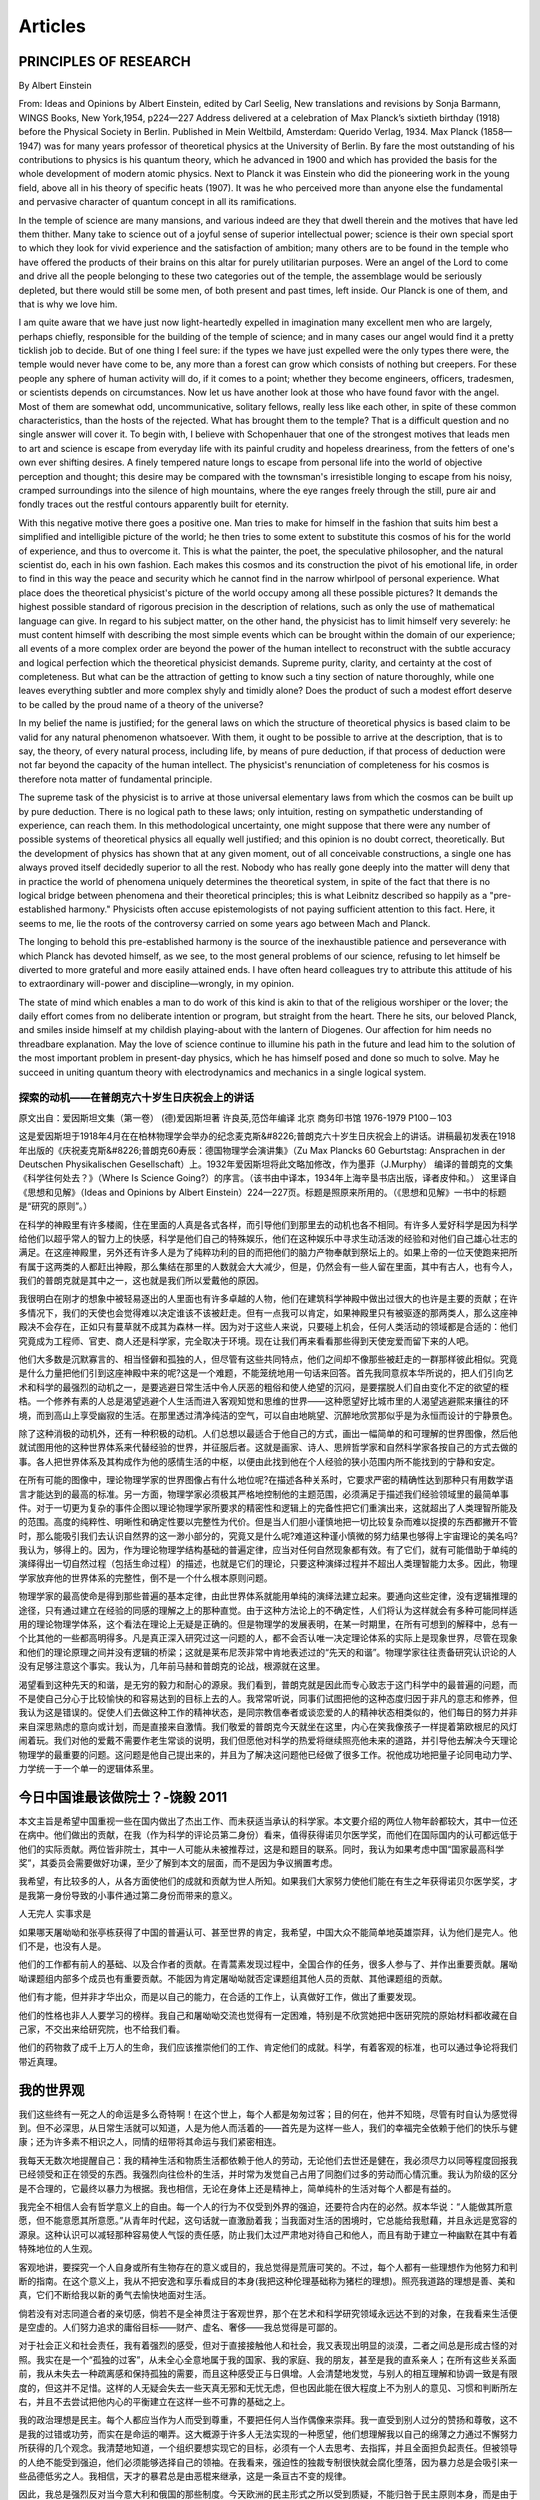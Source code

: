 
^^^^^^^^^^^^^^^^^^^
Articles
^^^^^^^^^^^^^^^^^^^

PRINCIPLES  OF  RESEARCH
==========================
By Albert Einstein

From: Ideas and Opinions by Albert Einstein, edited by Carl Seelig, New translations and revisions by Sonja Barmann,  WINGS Books, New York,1954, p224—227
Address delivered at a celebration of Max Planck’s sixtieth birthday (1918) before the Physical Society in Berlin.  Published in Mein Weltbild, Amsterdam: Querido Verlag, 1934. Max Planck (1858—1947) was for many years professor of  theoretical physics at the University of Berlin. By fare the most outstanding of his contributions to physics is his  quantum theory, which he advanced in 1900 and which has provided the basis for the whole development of modern atomic  physics. Next to Planck it was Einstein who did the pioneering work in the young field, above all in his theory of  specific heats (1907). It was he who perceived more than anyone else the fundamental and pervasive character of quantum  concept in all its ramifications.

In the temple of science are many mansions, and various indeed are they that dwell therein and the motives that have  led them thither. Many take to science out of a joyful sense of superior intellectual power; science is their own  special sport to which they look for vivid experience and the satisfaction of ambition; many others are to be found  in the temple who have offered the products of their brains on this altar for purely utilitarian purposes. Were an  angel of the Lord to come and drive all the people belonging to these two categories out of the temple, the assemblage  would be seriously depleted, but there would still be some men, of both present and past times, left inside. Our Planck  is one of them, and that is why we love him.

I am quite aware that we have just now light-heartedly expelled in imagination many excellent men who are largely,  perhaps chiefly, responsible for the building of the temple of science; and in many cases our angel would find it  a pretty ticklish job to decide. But of one thing I feel sure: if the types we have just expelled were the only types  there were, the temple would never have come to be, any more than a forest can grow which consists of nothing but creepers.  For these people any sphere of human activity will do, if it comes to a point; whether they become engineers, officers,  tradesmen, or scientists depends on circumstances. Now let us have another look at those who have found favor with the  angel. Most of them are somewhat odd, uncommunicative, solitary fellows, really less like each other, in spite of these  common characteristics, than the hosts of the rejected. What has brought them to the temple? That is a difficult question  and no single answer will cover it. To begin with, I believe with Schopenhauer that one of the strongest motives that leads  men to art and science is escape from everyday life with its painful crudity and hopeless dreariness, from the fetters of  one's own ever shifting desires. A finely tempered nature longs to escape from personal life into the world of objective  perception and thought; this desire may be compared with the townsman's irresistible longing to escape from his noisy,  cramped surroundings into the silence of high mountains, where the eye ranges freely through the still, pure air and  fondly traces out the restful contours apparently built for eternity.

With this negative motive there goes a positive one. Man tries to make for himself in the fashion that suits him best  a simplified and intelligible picture of the world; he then tries to some extent to substitute this cosmos of his for  the world of experience, and thus to overcome it. This is what the painter, the poet, the speculative philosopher, and  the natural scientist do, each in his own fashion. Each makes this cosmos and its construction the pivot of his emotional  life, in order to find in this way the peace and security which he cannot find in the narrow whirlpool of personal  experience. What place does the theoretical physicist's picture of the world occupy among all these possible pictures?  It demands the highest possible standard of rigorous precision in the description of relations, such as only the use of  mathematical language can give. In regard to his subject matter, on the other hand, the physicist has to limit himself  very severely: he must content himself with describing the most simple events which can be brought within the domain of  our experience; all events of a more complex order are beyond the power of the human intellect to reconstruct with the  subtle accuracy and logical perfection which the theoretical physicist demands. Supreme purity, clarity, and certainty  at the cost of completeness. But what can be the attraction of getting to know such a tiny section of nature thoroughly,  while one leaves everything subtler and more complex shyly and timidly alone? Does the product of such a modest effort  deserve to be called by the proud name of a theory of the universe?

In my belief the name is justified; for the general laws on which the structure of theoretical physics is based claim  to be valid for any natural phenomenon whatsoever. With them, it ought to be possible to arrive at the description,  that is to say, the theory, of every natural process, including life, by means of pure deduction, if that process of  deduction were not far beyond the capacity of the human intellect. The physicist's renunciation of completeness for  his cosmos is therefore nota matter of fundamental principle.

The supreme task of the physicist is to arrive at those universal elementary laws from which the cosmos can be built  up by pure deduction. There is no logical path to these laws; only intuition, resting on sympathetic understanding of  experience, can reach them. In this methodological uncertainty, one might suppose that there were any number of possible  systems of theoretical physics all equally well justified; and this opinion is no doubt correct, theoretically. But the  development of physics has shown that at any given moment, out of all conceivable constructions, a single one has always  proved itself decidedly superior to all the rest. Nobody who has really gone deeply into the matter will deny that in  practice the world of phenomena uniquely determines the theoretical system, in spite of the fact that there is no logical  bridge between phenomena and their theoretical principles; this is what Leibnitz described so happily as a "pre-established  harmony." Physicists often accuse epistemologists of not paying sufficient attention to this fact. Here, it seems to me,  lie the roots of the controversy carried on some years ago between Mach and Planck.

The longing to behold this pre-established harmony is the source of the inexhaustible patience and perseverance with which  Planck has devoted himself, as we see, to the most general problems of our science, refusing to let himself be  diverted to more grateful and more easily attained ends. I have often heard colleagues try to attribute this attitude  of his to extraordinary will-power and discipline—wrongly, in my opinion.

The state of mind which enables a man to do work of this kind is akin to that of the religious worshiper or the lover;  the daily effort comes from no deliberate intention or program, but straight from the heart. There he sits, our beloved  Planck, and smiles inside himself at my childish playing-about with the lantern of Diogenes. Our affection for him needs  no threadbare explanation. May the love of science continue to illumine his path in the future and lead him to the solution  of the most important problem in present-day physics, which he has himself posed and done so much to solve. May he succeed  in uniting quantum theory with electrodynamics and mechanics in a single logical system.

探索的动机——在普朗克六十岁生日庆祝会上的讲话
-------------------------------------------------------------
原文出自：爱因斯坦文集（第一卷） (德)爱因斯坦著 许良英,范岱年编译  北京 商务印书馆 1976-1979  P100－103

这是爱因斯坦于1918年4月在在柏林物理学会举办的纪念麦克斯&#8226;普朗克六十岁生日庆祝会上的讲话。讲稿最初发表在1918年出版的《庆祝麦克斯&#8226;普朗克60寿辰：德国物理学会演讲集》（Zu Max Plancks 60 Geburtstag:  Ansprachen in der Deutschen Physikalischen Gesellschaft）上。1932年爱因斯坦将此文略加修改，作为墨菲（J.Murphy）
编译的普朗克的文集《科学往何处去？》（Where Is Science Going?）的序言。（该书由中译本，1934年上海辛垦书店出版，译者皮仲和。）
这里译自《思想和见解》（Ideas and Opinions by Albert Einstein）224—227页。标题是照原来所用的。（《思想和见解》一书中的标题
是“研究的原则”。）   　　　　

在科学的神殿里有许多楼阁，住在里面的人真是各式各样，而引导他们到那里去的动机也各不相同。有许多人爱好科学是因为科学给他们以超乎常人的智力上的快感，科学是他们自己的特殊娱乐，他们在这种娱乐中寻求生动活泼的经验和对他们自己雄心壮志的满足。在这座神殿里，另外还有许多人是为了纯粹功利的目的而把他们的脑力产物奉献到祭坛上的。如果上帝的一位天使跑来把所有属于这两类的人都赶出神殿，那么集结在那里的人数就会大大减少，但是，仍然会有一些人留在里面，其中有古人，也有今人，我们的普朗克就是其中之一，这也就是我们所以爱戴他的原因。　　

我很明白在刚才的想象中被轻易逐出的人里面也有许多卓越的人物，他们在建筑科学神殿中做出过很大的也许是主要的贡献；在许多情况下，我们的天使也会觉得难以决定谁该不该被赶走。但有一点我可以肯定，如果神殿里只有被驱逐的那两类人，那么这座神殿决不会存在，正如只有蔓草就不成其为森林一样。因为对于这些人来说，只要碰上机会，任何人类活动的领域都是合适的：他们究竟成为工程师、官吏、商人还是科学家，完全取决于环境。现在让我们再来看看那些得到天使宠爱而留下来的人吧。　　

他们大多数是沉默寡言的、相当怪僻和孤独的人，但尽管有这些共同特点，他们之间却不像那些被赶走的一群那样彼此相似。究竟是什么力量把他们引到这座神殿中来的呢?这是一个难题，不能笼统地用一句话来回答。首先我同意叔本华所说的，把人们引向艺术和科学的最强烈的动机之一，是要逃避日常生活中令人厌恶的粗俗和使人绝望的沉闷，是要摆脱人们自由变化不定的欲望的桎梏。一个修养有素的人总是渴望逃避个人生活而进入客观知觉和思维的世界——这种愿望好比城市里的人渴望逃避熙来攘往的环境，而到高山上享受幽寂的生活。在那里透过清净纯洁的空气，可以自由地眺望、沉醉地欣赏那似乎是为永恒而设计的宁静景色。　　

除了这种消极的动机外，还有一种积极的动机。人们总想以最适合于他自己的方式，画出一幅简单的和可理解的世界图像，然后他就试图用他的这种世界体系来代替经验的世界，并征服后者。这就是画家、诗人、思辨哲学家和自然科学家各按自己的方式去做的事。各人把世界体系及其构成作为他的感情生活的中枢，以便由此找到他在个人经验的狭小范围内所不能找到的宁静和安定。　　

在所有可能的图像中，理论物理学家的世界图像占有什么地位呢?在描述各种关系时，它要求严密的精确性达到那种只有用数学语言才能达到的最高的标准。另一方面，物理学家必须极其严格地控制他的主题范围，必须满足于描述我们经验领域里的最简单事件。对于一切更为复杂的事件企图以理论物理学家所要求的精密性和逻辑上的完备性把它们重演出来，这就超出了人类理智所能及的范围。高度的纯粹性、明晰性和确定性要以完整性为代价。但是当人们胆小谨慎地把一切比较复杂而难以捉摸的东西都撇开不管时，那么能吸引我们去认识自然界的这一渺小部分的，究竟又是什么呢?难道这种谨小慎微的努力结果也够得上宇宙理论的美名吗? 我认为，够得上的。因为，作为理论物理学结构基础的普遍定律，应当对任何自然现象都有效。有了它们，就有可能借助于单纯的演绎得出一切自然过程（包括生命过程）的描述，也就是它们的理论，只要这种演绎过程并不超出人类理智能力太多。因此，物理学家放弃他的世界体系的完整性，倒不是一个什么根本原则问题。　　

物理学家的最高使命是得到那些普遍的基本定律，由此世界体系就能用单纯的演绎法建立起来。要通向这些定律，没有逻辑推理的途径，只有通过建立在经验的同感的理解之上的那种直觉。由于这种方法论上的不确定性，人们将认为这样就会有多种可能同样适用的理论物理学体系，这个看法在理论上无疑是正确的。但是物理学的发展表明，在某一时期里，在所有可想到的解释中，总有一个比其他的一些都高明得多。凡是真正深入研究过这一问题的人，都不会否认唯一决定理论体系的实际上是现象世界，尽管在现象和他们的理论原理之间并没有逻辑的桥梁；这就是莱布尼茨非常中肯地表述过的“先天的和谐”。物理学家往往责备研究认识论的人没有足够注意这个事实。我认为，几年前马赫和普朗克的论战，根源就在这里。　　

渴望看到这种先天的和谐，是无穷的毅力和耐心的源泉。我们看到，普朗克就是因此而专心致志于这门科学中的最普遍的问题，而不是使自己分心于比较愉快的和容易达到的目标上去的人。我常常听说，同事们试图把他的这种态度归因于非凡的意志和修养，但我认为这是错误的。促使人们去做这种工作的精神状态，是同宗教信奉者或谈恋爱的人的精神状态相类似的，他们每日的努力并非来自深思熟虑的意向或计划，而是直接来自激情。我们敬爱的普朗克今天就坐在这里，内心在笑我像孩子一样提着第欧根尼的风灯闹着玩。我们对他的爱戴不需要作老生常谈的说明，我们但愿他对科学的热爱将继续照亮他未来的道路，并引导他去解决今天理论物理学的最重要的问题。这问题是他自己提出来的，并且为了解决这问题他已经做了很多工作。祝他成功地把量子论同电动力学、力学统一于一个单一的逻辑体系里。

今日中国谁最该做院士？-饶毅 2011 
====================================

本文主旨是希望中国重视一些在国内做出了杰出工作、而未获适当承认的科学家。本文要介绍的两位人物年龄都较大，其中一位还在病中。他们做出的贡献，在我（作为科学的评论员第二身份）看来，值得获得诺贝尔医学奖，而他们在国际国内的认可都远低于他们的实际贡献。两位皆非院士，其中一人可能从未被推荐过，这是和题目的联系。同时，我认为如果考虑中国“国家最高科学奖”，其委员会需要做好功课，至少了解到本文的层面，而不是因为争议搁置考虑。       

我希望，有比较多的人，从各方面使他们的成就和贡献为世人所知。如果我们大家努力使他们能在有生之年获得诺贝尔医学奖，才是我第一身份导致的小事件通过第二身份而带来的意义。        

人无完人 实事求是         

如果哪天屠呦呦和张亭栋获得了中国的普遍认可、甚至世界的肯定，我希望，中国大众不能简单地英雄崇拜，认为他们是完人。他们不是，也没有人是。         

他们的工作都有前人的基础、以及合作者的贡献。在青蒿素发现过程中，全国合作的任务，很多人参与了、并作出重要贡献。屠呦呦课题组内部多个成员也有重要贡献。不能因为肯定屠呦呦就否定课题组其他人员的贡献、其他课题组的贡献。         

他们有才能，但并非才华出众，而是以自己的能力，在合适的工作上，认真做好工作，做出了重要发现。         

他们的性格也非人人要学习的榜样。我自己和屠呦呦交流也觉得有一定困难，特别是不欣赏她把中医研究院的原始材料都收藏在自己家，不交出来给研究院，也不给我们看。 

他们的药物救了成千上万人的生命，我们应该推崇他们的工作、肯定他们的成就。科学，有着客观的标准，也可以通过争论将我们带近真理。

我的世界观
====================================
我们这些终有一死之人的命运是多么奇特啊！在这个世上，每个人都是匆匆过客；目的何在，他并不知晓，尽管有时自认为感觉得到。但不必深思，从日常生活就可以知道，人是为他人而活着的——首先是为这样一些人，我们的幸福完全依赖于他们的快乐与健康；还为许多素不相识之人，同情的纽带将其命运与我们紧密相连。

我每天无数次地提醒自己：我的精神生活和物质生活都依赖于他人的劳动，无论他们去世还是健在，我必须尽力以同等程度回报我已经领受和正在领受的东西。我强烈向往俭朴的生活，并时常为发觉自己占用了同胞们过多的劳动而心情沉重。我认为阶级的区分是不合理的，它最终以暴力为根据。我也相信，无论在身体上还是精神上，简单纯朴的生活对每个人都是有益的。

我完全不相信人会有哲学意义上的自由。每一个人的行为不仅受到外界的强迫，还要符合内在的必然。叔本华说：“人能做其所意愿，但不能意愿其所意愿。”从青年时代起，这句话就一直激励着我；当我面对生活的困境时，它总能给我慰藉，并且永远是宽容的源泉。这种认识可以减轻那种容易使人气馁的责任感，防止我们太过严肃地对待自己和他人，而且有助于建立一种幽默在其中有着特殊地位的人生观。

客观地讲，要探究一个人自身或所有生物存在的意义或目的，我总觉得是荒唐可笑的。不过，每个人都有一些理想作为他努力和判断的指南。在这个意义上，我从不把安逸和享乐看成目的本身(我把这种伦理基础称为猪栏的理想)。照亮我道路的理想是善、美和真，它们不断给我以新的勇气去愉快地面对生活。

倘若没有对志同道合者的亲切感，倘若不是全神贯注于客观世界，那个在艺术和科学研究领域永远达不到的对象，在我看来生活便是空虚的。人们努力追求的庸俗目标——财产、虚名、奢侈——我总觉得是可鄙的。

对于社会正义和社会责任，我有着强烈的感受，但对于直接接触他人和社会，我又表现出明显的淡漠，二者之间总是形成古怪的对照。我实在是一个“孤独的过客”，从未全心全意地属于我的国家、我的家庭、我的朋友，甚至是我的直系亲人；在所有这些关系面前，我从未失去一种疏离感和保持孤独的需要，而且这种感受正与日俱增。人会清楚地发觉，与别人的相互理解和协调一致是有限度的，但这并不足惜。这样的人无疑会失去一些天真无邪和无忧无虑，但也因此能在很大程度上不为别人的意见、习惯和判断所左右，并且不去尝试把他内心的平衡建立在这样一些不可靠的基础之上。

我的政治理想是民主。每个人都应当作为人而受到尊重，不要把任何人当作偶像来崇拜。我一直受到别人过分的赞扬和尊敬，这不是我的过错或功劳，而实在是命运的嘲弄。这大概源于许多人无法实现的一种愿望，他们想理解我以自己的绵薄之力通过不懈努力所获得的几个观念。我清楚地知道，一个组织要想实现它的目标，必须有一个人去思考、去指挥，并且全面担负起责任。但被领导的人绝不能受到强迫，他们必须能够选择自己的领袖。在我看来，强迫性的独裁专制很快就会腐化堕落，因为暴力总是会吸引来一些品德低劣之人。我相信，天才的暴君总是由恶棍来继承，这是一条亘古不变的规律。

因此，我总是强烈反对当今意大利和俄国的那些制度。今天欧洲的民主形式之所以受到质疑，不能归咎于民主原则本身，而是由于政府缺乏稳定性以及选举制度中人性考虑不足所造成的。在这方面，我相信美国已经找到了正确的道路。他们选出的总统任期足够长，有充分的权力来真正履行职责。而在德国的政治制度中，我所看重的是，它为救助病人或贫困的人作了广泛规定。在丰富多彩的人类生活中，我认为真正可贵的不是政治上的国家，而是有创造性和情感的个人，是人格；只有个人才能创造出高贵和崇高的东西，而民众本身在思想和感觉上总是迟钝的。

当你动笔，成败已定 黄昕
========================
科技论文写作是所有从事研究工作的人都会面对的一个课题。我结合自己的工作实践，谈一谈体会和思考。

论文撰写

首先是题目，我认为这是最关键的一个问题。你的论文如何能吸引读者的眼球？你的论文给人的第一眼印象就是题目。题目就像电影的名字一样很关键。

第二部分是摘要和关键词，它们就像电影的宣传片，如何用各种科学的方法结合自己的语言去吸引别人，让读者对你印象深刻。摘要就是要使别人想往下看。

然后，引言这部分是公认的最有难度的，很多审稿专家都宣称他们看论文只看引言。看过你的引言之后，他就决定你的论文是否被录用。这是因为引言部分实际上关系到你对整个学科发展的理解，你知识面是否宽广，以及你的方法是否具有创新性。

第四部分是正文，这个部分是非常繁琐的，因为你必须考虑到最底层的信息，使读者能够重复你的算法。你必须把实验步骤和参数设置等交代得非常清楚。

致谢是最轻松的环节，而参考文献又是一个非常敏感的问题。你引用了谁，你没有引用谁，你的参考文献包括哪些期刊。不同的人看你的参考文献就会有不同的想法。

引言部分重点聊一聊。这部分首先应该交代的是研究的领域。在写一篇论文之前我们要问自己三个问题：你的工作是否重要、是否前沿、是否有意义？如果你无法说服自己，没有充分的理由来写这篇论文的话，还不如就此作罢。

引言部分还要注意前人的工作。这里有个疑问：充分引用他人的工作是否会降低本论文的重要性。我们写论文时，经常会想起这个问题，因为相关的工作太多可能会把 我的工作淹没掉。我认为，这个疑问是不必要的，除非你的论文完全是一种重复性的工作。而且，任何创新的工作，总能够找到角度来引入。

我的第一篇论文撰写后，得到了第一个审稿人的意见。这句话曾经给我很大的触动：“I think the position of the Authors is too narrow and enthusiastic regarding it.”就是说，我所站的位置过于狭隘，而我对自己开发出来的方法过于热情。这句话的潜台词是我并没有充分调研我所在的领域内其他国际同行所做的相关工 作，我自以为发现了“新大陆”，实际上“新大陆”上已经有很多人了。这句话时刻警惕我是否有一些相关的研究没有被注意到。

接 着，后面这一句话就更有哲理了：“Before to risk reinventing the wheel, they should test it against basic contextual statistics like local standard deviation and mean, and if they want to go a little bit ahead.”意思是说：在我冒险去推动历史的车轮时（姑且这么翻译），我首先应该懂得如何向经典致敬。如果我想往前推动一点点理论，首先应该把经典的算 法做一个测试和比较，并进行充分的调研。

这句话很有哲理，在我收到的审稿人的意见里不多见，对我的研究起着很好的约束和规范作用。它提醒我，任何研究都不是闭门造车，都要站在前人研究的基础上。

引 言中，我们也需要突出自己的贡献。绝大部分读者读标题和摘要后，就没有兴趣往下看了，因此要把你的优点尽早地阐述出来。我建议直接了当地阐明论文的观点。 其次不要使用自我评价式的语言，比如说for the first time，你认为你的工作是开创性的，但是实际情形你并不知道。以此类推，“首次发现”“达到国际先进水平”等自我褒奖性的表达，也不要在你的论文中出 现。一个真正客观的褒奖应该来自他人的评价而不是你自己。

关于论文正文，提醒大家用好图表。参考文献，对于年轻学者而言，首先要注意的是立论依据的文献一定要用权威的新的文献。权威就是在你这个领域里已经被大家认 可的一些专家，表明你的论文研究的问题是很新颖的。而自己工作的自引，是在非重复性研究的基础上，对你的工作延续性的体现。适度的自引可以体现你工作的基 础和连续性，可以增加一定的印象分。
 
从评审专家角度分析论文
IEEE 评审专家需要回答四个问题：论文的主题和材料是否适合发表；论文的技术是否正确和合理；论文是否包含了一个显著的贡献；论文是否能够被人家所理解(论文的组织和展示以及语言等方面)。

评审意见可分为七种：（1）就此发表，无需做任何修改。（2）微小修改。（3）大修改，大部分被接受的论文，一开始都会收到这个意见，所以大家不要沮丧。许多学术界权威的论文，也是从大修改开始的。（4）拒绝或者重新投稿，这是近几年来增加的一个选项，即评审人认为你的材料组织不完善，影响他对你工作的衡量 或者评估，让你重新投稿。（5）转投IEEE的其他期刊。（6）考虑将这一论文作为Note 去发表，最近这种形式慢慢地被淘汰了。（7）不适合发表。

大家可以看看，七个选项的前六个都是可以发表的。因此，发论文的概率是相当高的。

近年来，我开始在IEEE GRSL、IEEE JSTARS 和JARS（Journal of Applied Remote Sensing）担任副主编和客座编辑，这让我更加深入地理解了审稿和论文产生的过程。最大的感触是：好的研究成果很容易被大部分人肯定，论文只是展示成果的方式。
 
论文的灵魂

以上讲的都是写论文的实用小技巧，论文真正的价值还是它所包含的科学内容。我做论文时，前面的实验、编程、调研等，已耗费大部分时间和精力。论文到了可以动 笔的时候，其实你的工作已经基本上完成了。我们知道一句很经典的话：当你走进足球场时，你的成败已经决定了。这同样也适用于论文发表。当你动笔写的时候， 实际上已经决定了你的论文是否能够发表，而所谓的论文技巧此时显得苍白和肤浅。

我简单谈谈论文的灵魂，分为以下四个部分——

一是科研选题。我们要从纷杂的科学问题里去选择我们擅长、感兴趣又很有吸引力的题目，这来自于我们平时对生活的观察、积累，以及大量的文献阅读。

二是前沿跟踪。确定了自己研究的方向和主题后，需要去了解别人的工作和最新的进展。

三是基本功。题目确定后，轮到我们自己动手时，应该具备英文阅读、编程等基本的素质和能力来完成实验。

最后是科研的代价。人的时间是有限的，你在某一方面很专注，往往意味着你在其他方面有所欠缺。我们需要无数个夜晚面对毫无表情的屏幕，要学会面对自己、面对寂寞。

Youth
================
Samuel Ullman

Youth is not a time of life; it is a state of mind; it is not a matter of rosy cheeks, red lips and supple knees; it is a matter of the will, a quality of the imagination, a vigor of the emotions; it is the freshness of the deep springs of life.
青春不是年华，而是心境；青春不是桃面、丹唇、柔膝，而是深沉的意志、恢宏的想象、炽热的感情；青春是生命的深泉在涌流。

Youth means a temperamental predominance of courage over timidity of the appetite, for adventure over the love of ease. This often exists in a man of sixty more than a boy of twenty. Nobody grows old merely by a number of years. We grow old by deserting our ideals.
青春气贯长虹，勇锐盖过怯弱，进取压倒苟安。如此锐气，二十后生有之，六旬男子则更多见。年岁有加，并非垂老；理想丢弃，方堕暮年。

Years may wrinkle the skin, but to give up enthusiasm wrinkles the soul. Worry, fear, self-distrust bows the heart and turns the spirit back to dust.
岁月悠悠，衰微只及肌肤；热忱抛却，颓唐必至灵魂。忧烦、惶恐、丧失自信，定使心灵扭曲，意气如灰。

Whether sixty or sixteen, there is in every human being's heart the lure of wonder, the unfailing child-like appetite of what's next, and the joy of the game of living. In the center of your heart and my heart there is a wireless station; so long as it receives messages of beauty, hope, cheer, courage and power from men and from the infinite, so long are you young.
无论年届花甲，抑或二八芳龄，心中皆有生命之欢乐，奇迹之诱惑，孩童般天真久盛不衰。人人心中皆有一台天线，只要你从天上人间接受美好、希望、欢乐、勇气和力量的信号，你就青春永驻，风华常存。

When the aerials are down, and your spirit is covered with snows of cynicism and the ice of pessimism, then you are grown old, even at twenty, but as long as your aerials are up, to catch the waves of optimism, there is hope you may die young at eighty.
一旦天线降下，锐气便被冰雪覆盖，玩世不恭、自暴自弃油然而生，即便年方二十，实已垂垂老矣；然则只要竖起天线，捕捉乐观的信号，你就有望在八十离龄告别尘寰时仍觉年轻。


As someone who lives in China, how do you feel they are combating COVID-19?
===============================================================================

China runs on data, they are also a meritocracy. China has people in government that are well educated and made their way to their position because they have proven their ability to do a job. They are not politicians in the western sense of being able to talk nice but not perform. If they don't perform then they don’t get promoted and they will get fired. Also when I say educated, they are very apt to have science backgrounds and not an education is law. So they know how to consume the data they collect.

Second China is very much about following processes and improving them. So my speculation is as follows. I think that China has learned from past virus outbreaks such as SARS and H1N how a virus spreads through a population. I find it perfectly reasonable to consider that they may have learned from those experiences and put contingency plans in place to study a virus, assess its potential risk to the population and come up with a response plan. I think the above is reasonable given how fast they were able to lock down a city, roll out the response procedures across the entire nation. You just cant do that if you just came up with a plan at the last minute. They must have had an emergency response plan already designed and ready to implement. This plan did not just go down to the state level (province) but down to the community level. Let me explain.

In less than 7 days of being informed to end all public gatherings and to isolate there were procedures at our apartment complex. The first day all the public areas of the building were cleaned with bleach, the buttons on the elevators were covered with a plastic film and there was hand sanitizer, tissues and a trash basket in the elevator. (these were so you could use a tissue to press the button) The gates to enter the apartment complex were secured and there were extra people at the gates. You had to get your temperature checked prior to entering. (Almost all apartment complexes in this area are gated and can be secured, and friends in other cities reported similar actions in their communities)

People were on the streets doing random temperature checks. Grocery stores would check your temperature before you could go inside. A couple days later the apartment complex would not allow any people inside unless they were residents or had a valid reason to enter. Also they had a system to scan a QR code upon entry. This logged when you entered that area. (I assume this made the job of tracking where you were and who else was in that area should you later be found to have the virus, easier)

We were contacted by authorities by phone, because my friend was from Wuhan. We were questioned about anybody we came in contact with. We were asked to not leave the apartment until further notice. We were given a contact and asked to report our body temperature each day. Also that contact person would arrange to buy any groceries we required. We supply a list of what we need and they would deliver it to us.

So as you can see, within a week they rolled out a program right down to the building level to control and monitor people who may have been exposed and to provide services to them. This would not have happened so fast unless it was planned for in advance.

Also once businesses were allowed to open there were procedures that each business had to follow to control the spread. For instance, when Starbucks opened only one person was allowed into the shop at a time, you had to scan a bar code, you then had your temperature taken, then you went to the counter and stood behind a line on the floor so you were not too close to the cashier. You could not walk around the store or touch anything. After you paid you were asked to wait outside the store and they brought your coffee out to you.

Again, my speculation is that China discovered this virus, they sequenced it and were doing additional confirmations. During this time assessing the actions they wanted to take. At some point they must have concluded that the risk supported the actions taken. (Consider this, H1N1 killed 12500 in a year just in the US and there is speculation that the number was higher) So the impact of a new virus can be very high and past events show that they can spread quickly.

Many specialist in infectious disease state that you must act quickly and you must take appropriate action, by the time you collect all data it may already be too late. Also, China did not wait until the number of infections grew before implementing these measures, they did it all across the country. And keep in mind this is a country the same size as the US but with 4x the people.

Now I am sure your response is something along the lines of, "well what do you expect it is China and they are a dictatorship whose sole goal is to control people" but consider that similar measures were taken in Singapore and South Korea etc. Again, if you lived here you would get the the sense that it is not a society based on control of people for the sake of control but rather of being prepared. The Asian culture is different. In times of danger these cultures have confidence in the government and will follow the lead of the government, they start thinking about the society as a whole and not "I am free I am not staying home. Screw this, they are lying". I believe this is true of societies like Japan, Singapore, South Korea etc.

Also in Asia you see people wearing masks, not some, all. The governments have a very clear, well thought out message, "wear a mask for your safety" there are no mixed messages, no conflicting messages that confuse the people. I have a respect for Asian cultures, you have smart people in government that base decisions on data and science more so than than in the US and I think, in this case, you saw how such governments responded to the threat. In a very logical way.

One last thing, today a friend of mine who lives in this city contacted me, he is Irish. He said he was contacted today and asked if he had traveled from outside the country recently. When I mentioned this to another expat from the US he also said that he had been contacted asking the same thing. This amazes me. At least in this province there has not been a new case in 30 days but the government was still following up to make sure they had not missed any potential infections.

All of the above are just my observations. It is far from an exhaustive list of what they did. But it all showed me that the government did not just wing all of this at the last minute, they had planned and prepared based on past experience.

I am purposely not talking about the amazing efforts of the dedicated health care professionals who worked tirelessly. I think their effort are well known to the world. Rather I am focusing on the detailed procedures that went all the way down to individuals that reduced human to human contact, that I believe, stopped the spread of this virus abruptly. Many people think that China is lying and not reporting new cases. But in my view, it is proving that the above procedures, based on the science behind how virus spread, works.